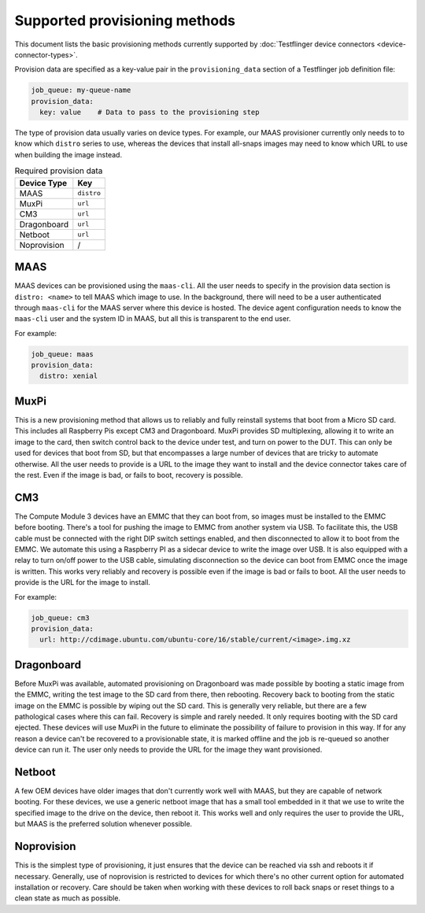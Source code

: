 Supported provisioning methods
===================================

This document lists the basic provisioning methods currently supported by :doc:`Testflinger device connectors <device-connector-types>`. 

Provision data are specified as a key-value pair in the ``provisioning_data`` section of a Testflinger job definition file:

.. code-block:: yaml

  job_queue: my-queue-name
  provision_data:
    key: value    # Data to pass to the provisioning step

The type of provision data usually varies on device types. For example, our MAAS provisioner currently only needs to to know which ``distro`` series to use, whereas the devices that install all-snaps images may need to know which URL to use when building the image instead.

.. list-table:: Required provision data 
    :header-rows: 1

    * - Device Type
      - Key
    * - MAAS
      - ``distro``
    * - MuxPi
      - ``url``
    * - CM3
      - ``url``
    * - Dragonboard
      - ``url``
    * - Netboot
      - ``url``
    * - Noprovision
      - /
  

MAAS
-------------------

MAAS devices can be provisioned using the ``maas-cli``.  All the user needs to
specify in the provision data section is ``distro: <name>`` to tell MAAS which
image to use.  In the background, there will need to be a user authenticated
through ``maas-cli`` for the MAAS server where this device is hosted. The device
agent configuration needs to know the ``maas-cli`` user and the system ID in MAAS, but all this is transparent to the end user.

For example:

.. code-block:: yaml

    job_queue: maas
    provision_data:
      distro: xenial

MuxPi
-------------------

This is a new provisioning method that allows us to reliably and fully reinstall
systems that boot from a Micro SD card.  This includes all Raspberry Pis except
CM3 and Dragonboard.  MuxPi provides SD multiplexing, allowing it to write an
image to the card, then switch control back to the device under test, and turn
on power to the DUT.  This can only be used for devices that boot from SD, but
that encompasses a large number of devices that are tricky to automate
otherwise.  All the user needs to provide is a URL to the image they want to
install and the device connector takes care of the rest.  Even if the image is bad, or fails to boot, recovery is possible.


CM3
-------------------

The Compute Module 3 devices have an EMMC that they can boot from, so images
must be installed to the EMMC before booting. There's a tool for pushing the
image to EMMC from another system via USB.  To facilitate this, the USB cable
must be connected with the right DIP switch settings enabled, and then
disconnected to allow it to boot from the EMMC. We automate this using a
Raspberry PI as a sidecar device to write the image over USB. It is also
equipped with a relay to turn on/off power to the USB cable, simulating 
disconnection so the device can boot from EMMC once the image is written.  This
works very reliably and recovery is possible even if the image is bad or fails
to boot.  All the user needs to provide is the URL for the image to install.

For example:

.. code-block:: yaml

    job_queue: cm3
    provision_data:
      url: http://cdimage.ubuntu.com/ubuntu-core/16/stable/current/<image>.img.xz
  
Dragonboard
-------------------

Before MuxPi was available, automated provisioning on Dragonboard was made
possible by booting a static image from the EMMC, writing the test image to the
SD card from there, then rebooting.  Recovery back to booting from the static
image on the EMMC is possible by wiping out the SD card.  This is generally very
reliable, but there are a few pathological cases where this can fail.  Recovery
is simple and rarely needed.  It only requires booting with the SD card
ejected.  These devices will use MuxPi in the future to eliminate the
possibility of failure to provision in this way.  If for any reason a device
can't be recovered to a provisionable state, it is marked offline and the job is
re-queued so another device can run it.  The user only needs to provide the URL
for the image they want provisioned.

 
Netboot
-------------------

A few OEM devices have older images that don't currently work well with MAAS,
but they are capable of network booting.  For these devices, we use a generic
netboot image that has a small tool embedded in it that we use to write the
specified image to the drive on the device, then reboot it.  This works well and
only requires the user to provide the URL, but MAAS is the preferred solution
whenever possible.

Noprovision
-------------------

This is the simplest type of provisioning, it just ensures that the device can
be reached via ssh and reboots it if necessary. Generally, use of noprovision is
restricted to devices for which there's no other current option for automated
installation or recovery.  Care should be taken when working with these devices
to roll back snaps or reset things to a clean state as much as possible.
